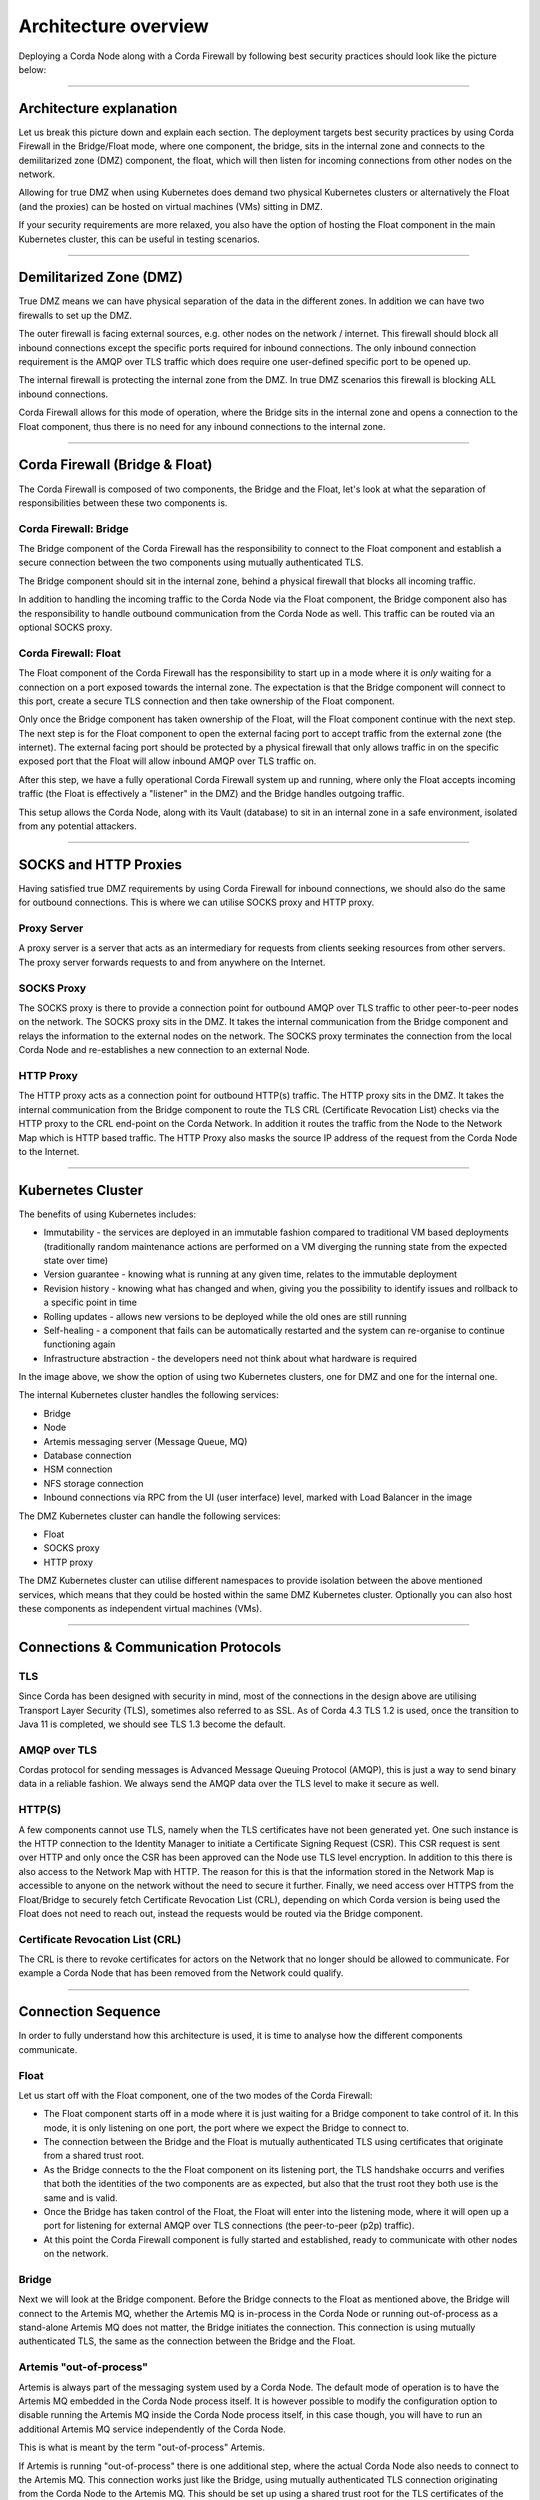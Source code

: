 Architecture overview
=====================

Deploying a Corda Node along with a Corda Firewall by following best security practices should look like the picture below:

.. image:: resources/KubernetesDeploymentArchitecture.png
   :width: 853
   :height: 775
   :scale: 120%
   :align: center


----

Architecture explanation
~~~~~~~~~~~~~~~~~~~~~~~~

Let us break this picture down and explain each section.
The deployment targets best security practices by using Corda Firewall in the Bridge/Float mode, where one component, the bridge, sits in the internal zone and connects to the demilitarized zone (DMZ) component, the float, which will then listen for incoming connections from other nodes on the network.

Allowing for true DMZ when using Kubernetes does demand two physical Kubernetes clusters or alternatively the Float (and the proxies) can be hosted on virtual machines (VMs) sitting in DMZ.

If your security requirements are more relaxed, you also have the option of hosting the Float component in the main Kubernetes cluster, this can be useful in testing scenarios.

----

Demilitarized Zone (DMZ)
~~~~~~~~~~~~~~~~~~~~~~~~

True DMZ means we can have physical separation of the data in the different zones. In addition we can have two firewalls to set up the DMZ. 

The outer firewall is facing external sources, e.g. other nodes on the network / internet. 
This firewall should block all inbound connections except the specific ports required for inbound connections. 
The only inbound connection requirement is the AMQP over TLS traffic which does require one user-defined specific port to be opened up.

The internal firewall is protecting the internal zone from the DMZ. In true DMZ scenarios this firewall is blocking ALL inbound connections.

Corda Firewall allows for this mode of operation, where the Bridge sits in the internal zone and opens a connection to the Float component, thus there is no need for any inbound connections to the internal zone.

----

Corda Firewall (Bridge & Float)
~~~~~~~~~~~~~~~~~~~~~~~~~~~~~~~

The Corda Firewall is composed of two components, the Bridge and the Float, let's look at what the separation of responsibilities between these two components is.

Corda Firewall: Bridge
----------------------

The Bridge component of the Corda Firewall has the responsibility to connect to the Float component and establish a secure connection between the two components using mutually authenticated TLS.

The Bridge component should sit in the internal zone, behind a physical firewall that blocks all incoming traffic.

In addition to handling the incoming traffic to the Corda Node via the Float component, the Bridge component also has the responsibility to handle outbound communication from the Corda Node as well.
This traffic can be routed via an optional SOCKS proxy.

Corda Firewall: Float
---------------------

The Float component of the Corda Firewall has the responsibility to start up in a mode where it is *only* waiting for a connection on a port exposed towards the internal zone. 
The expectation is that the Bridge component will connect to this port, create a secure TLS connection and then take ownership of the Float component.

Only once the Bridge component has taken ownership of the Float, will the Float component continue with the next step.
The next step is for the Float component to open the external facing port to accept traffic from the external zone (the internet).
The external facing port should be protected by a physical firewall that only allows traffic in on the specific exposed port that the Float will allow inbound AMQP over TLS traffic on.

After this step, we have a fully operational Corda Firewall system up and running, where only the Float accepts incoming traffic (the Float is effectively a "listener" in the DMZ) and the Bridge handles outgoing traffic.

This setup allows the Corda Node, along with its Vault (database) to sit in an internal zone in a safe environment, isolated from any potential attackers.

----

SOCKS and HTTP Proxies
~~~~~~~~~~~~~~~~~~~~~~

Having satisfied true DMZ requirements by using Corda Firewall for inbound connections, we should also do the same for outbound connections. This is where we can utilise SOCKS proxy and HTTP proxy.

Proxy Server
------------

A proxy server is a server that acts as an intermediary for requests from clients seeking resources from other servers. The proxy server forwards requests to and from anywhere on the Internet.

SOCKS Proxy
-----------

The SOCKS proxy is there to provide a connection point for outbound AMQP over TLS traffic to other peer-to-peer nodes on the network. The SOCKS proxy sits in the DMZ.
It takes the internal communication from the Bridge component and relays the information to the external nodes on the network.
The SOCKS proxy terminates the connection from the local Corda Node and re-establishes a new connection to an external Node.

HTTP Proxy
----------

The HTTP proxy acts as a connection point for outbound HTTP(s) traffic. The HTTP proxy sits in the DMZ.
It takes the internal communication from the Bridge component to route the TLS CRL (Certificate Revocation List) checks via the HTTP proxy to the CRL end-point on the Corda Network.
In addition it routes the traffic from the Node to the Network Map which is HTTP based traffic.
The HTTP Proxy also masks the source IP address of the request from the Corda Node to the Internet.

----

Kubernetes Cluster
~~~~~~~~~~~~~~~~~~

The benefits of using Kubernetes includes:

* Immutability - the services are deployed in an immutable fashion compared to traditional VM based deployments (traditionally random maintenance actions are performed on a VM diverging the running state from the expected state over time)
* Version guarantee - knowing what is running at any given time, relates to the immutable deployment
* Revision history - knowing what has changed and when, giving you the possibility to identify issues and rollback to a specific point in time
* Rolling updates - allows new versions to be deployed while the old ones are still running
* Self-healing - a component that fails can be automatically restarted and the system can re-organise to continue functioning again
* Infrastructure abstraction - the developers need not think about what hardware is required

In the image above, we show the option of using two Kubernetes clusters, one for DMZ and one for the internal one.

The internal Kubernetes cluster handles the following services:

* Bridge
* Node
* Artemis messaging server (Message Queue, MQ)
* Database connection
* HSM connection
* NFS storage connection
* Inbound connections via RPC from the UI (user interface) level, marked with Load Balancer in the image

The DMZ Kubernetes cluster can handle the following services:

* Float
* SOCKS proxy
* HTTP proxy

The DMZ Kubernetes cluster can utilise different namespaces to provide isolation between the above mentioned services, which means that they could be hosted within the same DMZ Kubernetes cluster. Optionally you can also host these components as independent virtual machines (VMs).

----

Connections & Communication Protocols
~~~~~~~~~~~~~~~~~~~~~~~~~~~~~~~~~~~~~

TLS
---

Since Corda has been designed with security in mind, most of the connections in the design above are utilising Transport Layer Security (TLS), sometimes also referred to as SSL.
As of Corda 4.3 TLS 1.2 is used, once the transition to Java 11 is completed, we should see TLS 1.3 become the default.

AMQP over TLS
-------------

Cordas protocol for sending messages is Advanced Message Queuing Protocol (AMQP), this is just a way to send binary data in a reliable fashion. We always send the AMQP data over the TLS level to make it secure as well.

HTTP(S)
-------

A few components cannot use TLS, namely when the TLS certificates have not been generated yet. One such instance is the HTTP connection to the Identity Manager to initiate a Certificate Signing Request (CSR). This CSR request is sent over HTTP and only once the CSR has been approved can the Node use TLS level encryption.
In addition to this there is also access to the Network Map with HTTP. The reason for this is that the information stored in the Network Map is accessible to anyone on the network without the need to secure it further.
Finally, we need access over HTTPS from the Float/Bridge to securely fetch Certificate Revocation List (CRL), depending on which Corda version is being used the Float does not need to reach out, instead the requests would be routed via the Bridge component.

Certificate Revocation List (CRL)
---------------------------------

The CRL is there to revoke certificates for actors on the Network that no longer should be allowed to communicate. For example a Corda Node that has been removed from the Network could qualify.

----

Connection Sequence
~~~~~~~~~~~~~~~~~~~

In order to fully understand how this architecture is used, it is time to analyse how the different components communicate.

Float
-----

Let us start off with the Float component, one of the two modes of the Corda Firewall:

* The Float component starts off in a mode where it is just waiting for a Bridge component to take control of it. In this mode, it is only listening on one port, the port where we expect the Bridge to connect to.
* The connection between the Bridge and the Float is mutually authenticated TLS using certificates that originate from a shared trust root.
* As the Bridge connects to the the Float component on its listening port, the TLS handshake occurrs and verifies that both the identities of the two components are as expected, but also that the trust root they both use is the same and is valid.
* Once the Bridge has taken control of the Float, the Float will enter into the listening mode, where it will open up a port for listening for external AMQP over TLS connections (the peer-to-peer (p2p) traffic).
* At this point the Corda Firewall component is fully started and established, ready to communicate with other nodes on the network.

Bridge
------

Next we will look at the Bridge component.
Before the Bridge connects to the Float as mentioned above, the Bridge will connect to the Artemis MQ, whether the Artemis MQ is in-process in the Corda Node or running out-of-process as a stand-alone Artemis MQ does not matter, the Bridge initiates the connection.
This connection is using mutually authenticated TLS, the same as the connection between the Bridge and the Float.

Artemis "out-of-process"
------------------------

Artemis is always part of the messaging system used by a Corda Node. The default mode of operation is to have the Artemis MQ embedded in the Corda Node process itself.
It is however possible to modify the configuration option to disable running the Artemis MQ inside the Corda Node process itself, in this case though, you will have to run an additional Artemis MQ service independently of the Corda Node.

This is what is meant by the term "out-of-process" Artemis.

If Artemis is running "out-of-process" there is one additional step, where the actual Corda Node also needs to connect to the Artemis MQ. 
This connection works just like the Bridge, using mutually authenticated TLS connection originating from the Corda Node to the Artemis MQ. 
This should be set up using a shared trust root for the TLS certificates of the components.

Complete Connection Sequence
----------------------------

At this point we have established the full connection sequence. We have:

* The Corda Node is connected to the Artemis MQ
* The Bridge is connected to the Artemis MQ
* The Bridge is connected to the Float
* The Bridge is optionally connected to SOCKS proxy for outbound AMQP over TLS traffic
* The Corda Node is optionally connected to HTTP proxy for outbound Network Map access

Now we can send and receive messages to/from other nodes on the network.

----

Internal Kubernetes Cluster Details
~~~~~~~~~~~~~~~~~~~~~~~~~~~~~~~~~~~

Let’s start by diving into the details of the internal zones Kubernetes cluster.

The main components, the Bridge, Artemis and the Node will all have Kubernetes services to handle port mapping and then Kubernetes deployments which set how many replicas (pods) should be deployed.

Bridge is currently using one replica running at any given time, if it fails it is rescheduled and reconnects to the Float on startup. The reason why we only use one at this point in time, is because there is currently only one Bridge per Float.

Artemis is currently not implemented in the related deployment scripts, but is envisioned to use two replicas where one is master and the other one will be the failover one, should master go down for any reason.

The Corda Node is using one replica always, because currently Corda Node only supports Hot-Cold HA, which means you cannot have two versions running at the same time, connected to the same database. This may change in future versions of Corda and in that case this decision may be revisited. In the meantime however, we can rely on Kubernetes to automatically restart a failed pod and self-heal.

It is worth noting that the Corda Node service is defined to be of type LoadBalancer, which is a Kubernetes specific way of adding a public IP address for accessing this pod from outside of the Kubernetes cluster itself by way of specifying the loadBalancerIP. The reason for exposing the IP address of the pod for the Corda Node service is to allow our Corda RPC client to be able to connect into the node and orchestrate Corda Flows and monitor the Corda Vault.

Each individual component will be using specific Docker images to run the containers. 
These images should be hosted in a container registry that the Kubernetes cluster has access to. There should be a corresponding Kubernetes Secret which contains the username/password and server to use to access the container registry.
The default image pull policy is set to always download images, but this can be relaxed to if not present, once the deployment architecture has stabilized.

The main components also have some other requirements, namely they have to have valid configuration files that set the network information (ports & ip addresses to use) and also the certificates for communicating on the network with TLS/SSL and for signing the Corda transactions.
These external dependencies are currently added to the Kubernetes cluster by way of a Kubernetes ConfigMap, which is a simple file that can define binary and non-binary data to be exposed as files within the cluster. These files are then mapped as volumes in the individual component deployments.

The database access from individual pods (for example the Corda Node) is handled without additional Kubernetes setup and instead by direct connection strings. This means that the pod has to have network access to the database, which should also be hosted in the internal zone.

Finally, we have the persistent storage that the pods may need, in order to store log content and / or other persistent data in the case of the Corda Node.
This persistent storage is set up by use of Kubernetes Volumes. These volumes will have to have attached physical storage, for example in Azure that would be set up by use of Azure File shares under an Azure Storage Account.
If using Azure Storage Accounts, the corresponding Kubernetes Secret should be used which defines the username/password with which to access the Storage Account.

An additional option is to use Hardware Security Modules (HSMs) to secure private key material, for example the private keys of the certificates.
If HSMs are used, they will need to be available from the related components, Float, Bridge, Artemis and Corda Node.
